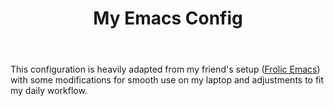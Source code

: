 #+TITLE: My Emacs Config

This configuration is heavily adapted from my friend's setup ([[https://github.com/psychicalcoder/chezmoi_dotfiles/blob/master/private_dot_emacs.d/frolic.org][Frolic Emacs]]) with
some modifications for smooth use on my laptop and adjustments to fit my daily workflow.
